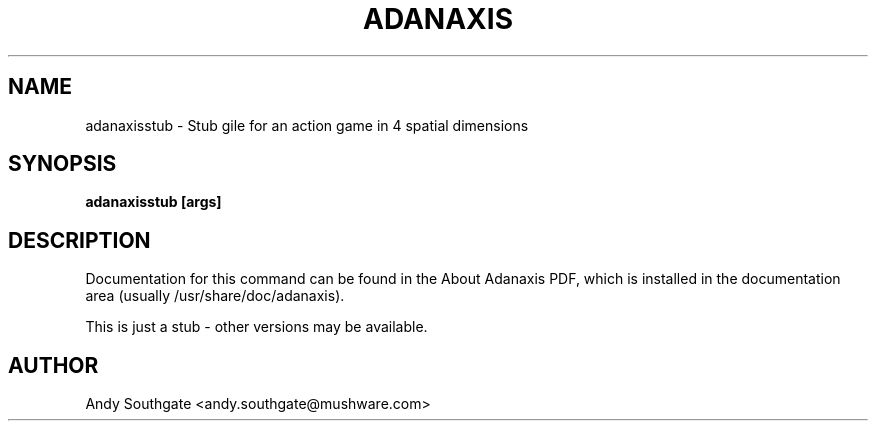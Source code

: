 .\" Process this file with
.\" groff -man -Tascii foo.1
.\"
.TH ADANAXIS 6 "June 2007" Linux "User Manuals"
.SH NAME
adanaxisstub \- Stub gile for an action game in 4 spatial dimensions
.SH SYNOPSIS
.B adanaxisstub [args]
.SH DESCRIPTION
Documentation for this command can be found in the
About Adanaxis PDF, which is installed in the documentation area (usually /usr/share/doc/adanaxis).

This is just a stub - other versions may be available.
.SH AUTHOR
Andy Southgate <andy.southgate@mushware.com>
